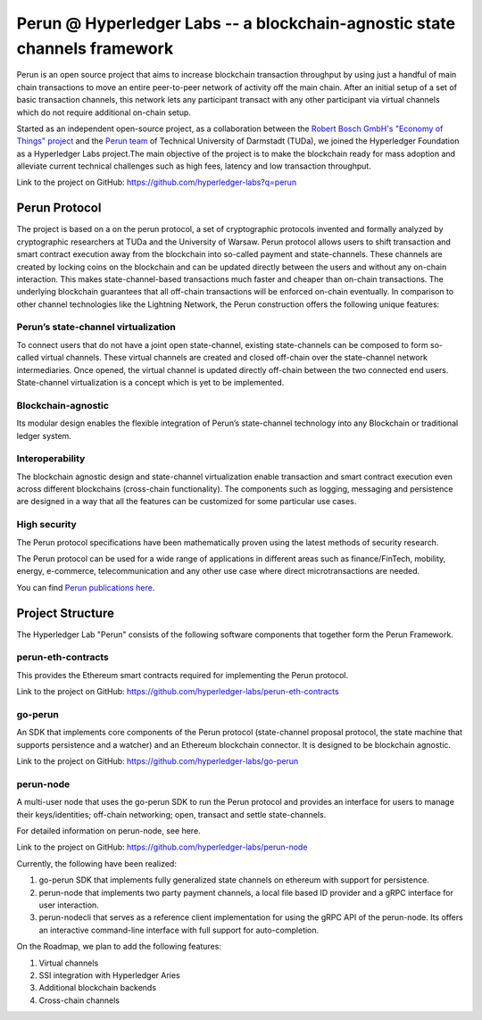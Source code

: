 .. SPDX-FileCopyrightText: 2020 Hyperledger
   SPDX-License-Identifier: CC-BY-4.0

Perun \@  Hyperledger Labs -- a blockchain-agnostic state channels framework
============================================================================

Perun is an open source project that aims to increase blockchain transaction
throughput by using just a handful of main chain transactions to move an entire
peer-to-peer network of activity off the main chain. After an initial setup of
a set of basic transaction channels, this network lets any participant transact
with any other participant via virtual channels which do not require additional
on-chain setup. 

Started as an independent open-source project, as a collaboration between the
`Robert Bosch GmbH's "Economy of Things" project <https://www.bosch.com/research/updates/economy-of-things/>`_
and the `Perun team <https://perun.network/>`_ of Technical University of
Darmstadt (TUDa), we joined the Hyperledger Foundation as a Hyperledger Labs
project.The main objective of the project is to make the blockchain ready for
mass adoption and alleviate current technical challenges such as high fees,
latency and low transaction throughput.

Link to the project on GitHub: https://github.com/hyperledger-labs?q=perun

Perun Protocol
--------------

The project is based on a on the perun protocol, a set of cryptographic
protocols invented and formally analyzed by cryptographic researchers at TUDa
and the University of Warsaw. Perun protocol allows users to shift transaction
and smart contract execution away from the blockchain into so-called payment
and state-channels. These channels are created by locking coins on the
blockchain and can be updated directly between the users and without any
on-chain interaction. This makes state-channel-based transactions much faster
and cheaper than on-chain transactions. The underlying blockchain guarantees
that all off-chain transactions will be enforced on-chain eventually. In
comparison to other channel technologies like the Lightning Network, the Perun
construction offers the following unique features:


Perun’s state-channel virtualization
````````````````````````````````````
To connect users that do not have a joint open state-channel, existing
state-channels can be composed to form so-called virtual channels. These
virtual channels are created and closed off-chain over the state-channel
network intermediaries. Once opened, the virtual channel is updated directly
off-chain between the two connected end users. State-channel virtualization is
a concept which is yet to be implemented.

.. image:: ./images/introduction/perun_protocol_overview.svg
  :align: Center
  :alt: Image not available

Blockchain-agnostic
```````````````````
Its modular design enables the flexible integration of Perun’s state-channel
technology into any Blockchain or traditional ledger system. 

Interoperability
````````````````
The blockchain agnostic design and state-channel virtualization enable
transaction and smart contract execution even across different blockchains
(cross-chain functionality). The components such as logging, messaging and
persistence are designed in a way that all the features can be customized for
some particular use cases.


High security
`````````````
The Perun protocol specifications have been mathematically proven using the
latest methods of security research.

The Perun protocol can be used for a wide range of applications in different
areas such as finance/FinTech, mobility, energy, e-commerce, telecommunication
and any other use case where direct microtransactions are needed.

You can find `Perun <https://ieeexplore.ieee.org/document/8835315>`_ `publications <https://dl.acm.org/doi/10.1145/3243734.3243856>`_ `here <https://www.springerprofessional.de/en/multi-party-virtual-state-channels/16720256>`_.

Project Structure
-----------------

The Hyperledger Lab "Perun" consists of the following software components that
together form the Perun Framework.

.. image:: ./images/introduction/perun_framework.svg
  :align: Center
  :alt: Image not available

perun-eth-contracts
```````````````````
This provides the Ethereum smart contracts required for implementing the Perun
protocol.

Link to the project on GitHub: https://github.com/hyperledger-labs/perun-eth-contracts

go-perun
`````````
An SDK that implements core components of the Perun protocol (state-channel
proposal protocol, the state machine that supports persistence and a watcher)
and an Ethereum blockchain connector. It is designed to be blockchain agnostic.

Link to the project on GitHub: https://github.com/hyperledger-labs/go-perun

perun-node
``````````
A multi-user node that uses the go-perun SDK to run the Perun protocol and
provides an interface for users to manage their keys/identities; off-chain
networking; open, transact and settle state-channels.

For detailed information on perun-node, see here.

Link to the project on GitHub: https://github.com/hyperledger-labs/perun-node

Currently, the following have been realized:

1. go-perun SDK that implements fully generalized state channels on ethereum
   with support for persistence.

2. perun-node that implements two party payment channels, a local file based
   ID provider and a gRPC interface for user interaction.

3. perun-nodecli that serves as a reference client implementation for using the
   gRPC API of the perun-node. Its offers an interactive command-line interface
   with full support for auto-completion.

On the Roadmap, we plan to add the following features:

1. Virtual channels 

2. SSI integration with Hyperledger Aries

3. Additional blockchain backends

4. Cross-chain channels
